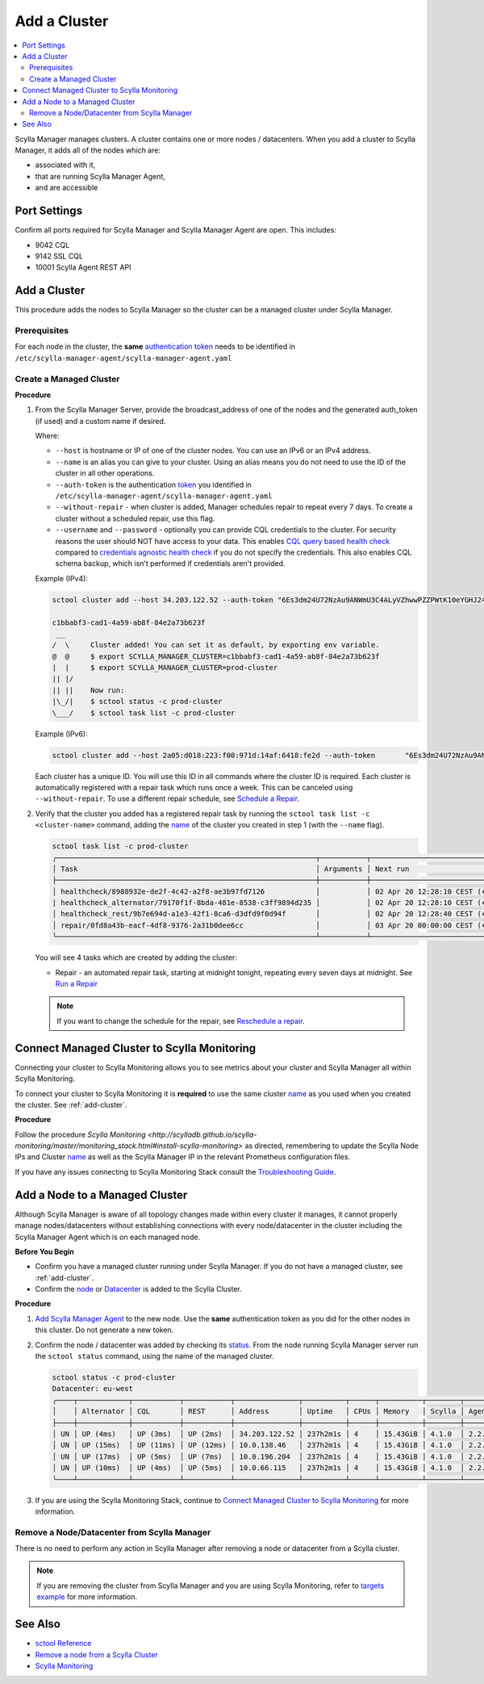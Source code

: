 =============
Add a Cluster
=============

.. contents::
   :depth: 2
   :local:

Scylla Manager manages clusters. A cluster contains one or more nodes / datacenters. When you add a cluster to Scylla Manager, it adds all of the nodes which are:

* associated with it, 
* that are running Scylla Manager Agent, 
* and are accessible   


Port Settings
=============

Confirm all ports required for Scylla Manager and Scylla Manager Agent are open. This includes:

* 9042 CQL
* 9142 SSL CQL
* 10001 Scylla Agent REST API

.. _add-cluster:

Add a Cluster
=============

This procedure adds the nodes to Scylla Manager so the cluster can be a managed cluster under Scylla Manager.

Prerequisites
-------------

For each node in the cluster, the **same** `authentication token <../install-agent/#generate-an-authentication-token>`_ needs to be identified in ``/etc/scylla-manager-agent/scylla-manager-agent.yaml``

Create a Managed Cluster
------------------------

.. _name:

**Procedure**

#. From the Scylla Manager Server, provide the broadcast_address of one of the nodes and the generated auth_token (if used) and a custom name if desired.

   Where:

   * ``--host`` is hostname or IP of one of the cluster nodes. You can use an IPv6 or an IPv4 address.
   * ``--name`` is an alias you can give to your cluster. Using an alias means you do not need to use the ID of the cluster in all other operations.  
   * ``--auth-token`` is the authentication `token <../install-agent/#generate-an-authentication-token>`_ you identified in ``/etc/scylla-manager-agent/scylla-manager-agent.yaml``
   * ``--without-repair`` - when cluster is added, Manager schedules repair to repeat every 7 days. To create a cluster without a scheduled repair, use this flag.
   * ``--username`` and ``--password`` - optionally you can provide CQL credentials to the cluster.
     For security reasons the user should NOT have access to your data.
     This enables `CQL query based health check <../health-check/#cql-query-health-check>`_ compared to `credentials agnostic health check <../health-check/#credentials-agnostic-health-check>`_ if you do not specify the credentials.
     This also enables CQL schema backup, which isn't performed if credentials aren't provided.

   Example (IPv4):

   .. code-block:: none

      sctool cluster add --host 34.203.122.52 --auth-token "6Es3dm24U72NzAu9ANWmU3C4ALyVZhwwPZZPWtK10eYGHJ24wMoh9SQxRZEluWMc0qDrsWCCshvfhk9uewOimQS2x5yNTYUEoIkO1VpSmTFu5fsFyoDgEkmNrCJpXtfM" --name prod-cluster

      c1bbabf3-cad1-4a59-ab8f-84e2a73b623f
       __  
      /  \     Cluster added! You can set it as default, by exporting env variable.
      @  @     $ export SCYLLA_MANAGER_CLUSTER=c1bbabf3-cad1-4a59-ab8f-84e2a73b623f
      |  |     $ export SCYLLA_MANAGER_CLUSTER=prod-cluster
      || |/    
      || ||    Now run:
      |\_/|    $ sctool status -c prod-cluster
      \___/    $ sctool task list -c prod-cluster


   Example (IPv6):

   .. code-block:: none

         sctool cluster add --host 2a05:d018:223:f00:971d:14af:6418:fe2d --auth-token       "6Es3dm24U72NzAu9ANWmU3C4ALyVZhwwPZZPWtK10eYGHJ24wMoh9SQxRZEluWMc0qDrsWCCshvfhk9uewOimQS2x5yNTYUEoIkO1VpSmTFu5fsFyoDgEkmNrCJpXtfM" --name prod-cluster

   Each cluster has a unique ID.
   You will use this ID in all commands where the cluster ID is required.
   Each cluster is automatically registered with a repair task which runs once a week.
   This can be canceled using ``--without-repair``.
   To use a different repair schedule, see `Schedule a Repair <../repair/#schedule-a-repair>`_.

#. Verify that the cluster you added has a registered repair task by running the ``sctool task list -c <cluster-name>`` command, adding the name_  of the cluster you created in step 1 (with the ``--name`` flag).

   .. code-block:: none

      sctool task list -c prod-cluster
      ╭─────────────────────────────────────────────────────────────┬───────────┬────────────────────────────────┬────────╮
      │ Task                                                        │ Arguments │ Next run                       │ Status │
      ├─────────────────────────────────────────────────────────────┼───────────┼────────────────────────────────┼────────┤
      │ healthcheck/8988932e-de2f-4c42-a2f8-ae3b97fd7126            │           │ 02 Apr 20 12:28:10 CEST (+15s) │ NEW    │
      | healthcheck_alternator/79170f1f-8bda-481e-8538-c3ff9894d235 │           │ 02 Apr 20 12:28:10 CEST (+15s) │ NEW    │
      │ healthcheck_rest/9b7e694d-a1e3-42f1-8ca6-d3dfd9f0d94f       │           │ 02 Apr 20 12:28:40 CEST (+1h)  │ NEW    │
      │ repair/0fd8a43b-eacf-4df8-9376-2a31b0dee6cc                 │           │ 03 Apr 20 00:00:00 CEST (+7d)  │ NEW    │
      ╰─────────────────────────────────────────────────────────────┴───────────┴────────────────────────────────┴────────╯

   You will see 4 tasks which are created by adding the cluster:

   .. include:: _common/health-check-tasks.rst
   * Repair - an automated repair task, starting at midnight tonight, repeating every seven days at midnight. See `Run a Repair <../repair/>`_

   .. note:: If you want to change the schedule for the repair, see `Reschedule a repair <../repair/#reschedule-a-repair>`_.

Connect Managed Cluster to Scylla Monitoring
============================================

Connecting your cluster to Scylla Monitoring allows you to see metrics about your cluster and Scylla Manager all within Scylla Monitoring. 

To connect your cluster to Scylla Monitoring it is **required** to use the same cluster name_ as you used when you created the cluster. See :ref:`add-cluster`.

**Procedure**

Follow the procedure `Scylla Monitoring <http://scylladb.github.io/scylla-monitoring/master/monitoring_stack.html#install-scylla-monitoring>` as directed, remembering to update the Scylla Node IPs and  Cluster name_  as well as the Scylla Manager IP in the relevant Prometheus configuration files.

If you have any issues connecting to Scylla Monitoring Stack consult the `Troubleshooting Guide <https://docs.scylladb.com/troubleshooting/manager_monitoring_integration/>`_.

Add a Node to a Managed Cluster
===============================

Although Scylla Manager is aware of all topology changes made within every cluster it manages, it cannot properly manage nodes/datacenters without establishing connections with every node/datacenter in the cluster including the Scylla Manager Agent which is on each managed node. 

**Before You Begin**

* Confirm you have a managed cluster running under Scylla Manager. If you do not have a managed cluster, see :ref:`add-cluster`.
* Confirm the `node <https://docs.scylladb.com/operating-scylla/procedures/cluster-management/add_node_to_cluster/#procedure>`_ or `Datacenter </operating-scylla/procedures/cluster-management/add_dc_to_existing_dc/#procedure>`_ is added to the Scylla Cluster.

**Procedure**

#. `Add Scylla Manager Agent <../install-agent>`_ to the new node. Use the **same** authentication token as you did for the other nodes in this cluster. Do not generate a new token. 

#. Confirm the node / datacenter was added by checking its `status <../sctool/#status>`_. From the node running Scylla Manager server run the ``sctool status`` command, using the name of the managed cluster.
 
   .. code-block:: none
   
      sctool status -c prod-cluster
      Datacenter: eu-west
      ╭────┬────────────┬───────────┬───────────┬───────────────┬──────────┬──────┬──────────┬────────┬──────────┬──────────────────────────────────────╮
      │    │ Alternator │ CQL       │ REST      │ Address       │ Uptime   │ CPUs │ Memory   │ Scylla │ Agent    │ Host ID                              │
      ├────┼────────────┼───────────┼───────────┼───────────────┼──────────┼──────┼──────────┼────────┼──────────┼──────────────────────────────────────┤
      │ UN │ UP (4ms)   │ UP (3ms)  │ UP (2ms)  │ 34.203.122.52 │ 237h2m1s │ 4    │ 15.43GiB │ 4.1.0  │ 2.2.0    │ 8bfd18f1-ac3b-4694-bcba-30bc272554df │
      │ UN │ UP (15ms)  │ UP (11ms) │ UP (12ms) │ 10.0.138.46   │ 237h2m1s │ 4    │ 15.43GiB │ 4.1.0  │ 2.2.0    │ 238acd01-813c-4c55-bd65-5219bb19bc20 │
      │ UN │ UP (17ms)  │ UP (5ms)  │ UP (7ms)  │ 10.0.196.204  │ 237h2m1s │ 4    │ 15.43GiB │ 4.1.0  │ 2.2.0    │ bde4581a-b25e-49fc-8cd9-1651d7683f80 │
      │ UN │ UP (10ms)  │ UP (4ms)  │ UP (5ms)  │ 10.0.66.115   │ 237h2m1s │ 4    │ 15.43GiB │ 4.1.0  │ 2.2.0    │ 918a52aa-cc42-43a4-a499-f7b1ccb53b18 │
      ╰────┴────────────┴───────────┴───────────┴───────────────┴──────────┴──────┴──────────┴────────┴──────────┴──────────────────────────────────────╯


#. If you are using the Scylla Monitoring Stack, continue to `Connect Managed Cluster to Scylla Monitoring`_ for more information. 

Remove a Node/Datacenter from Scylla Manager
--------------------------------------------

There is no need to perform any action in Scylla Manager after removing a node or datacenter from a Scylla cluster. 

.. note:: If you are removing the cluster from Scylla Manager and you are using Scylla Monitoring, refer to `targets example <http://scylladb.github.io/scylla-monitoring/master/monitoring_stack.html#configure-scylla-nodes-from-files>`_ for more information.

See Also
========

* `sctool Reference <../sctool>`_
* `Remove a node from a Scylla Cluster </operating-scylla/procedures/cluster-management/remove_node>`_ 
* `Scylla Monitoring </operating-scylla/monitoring>`_

